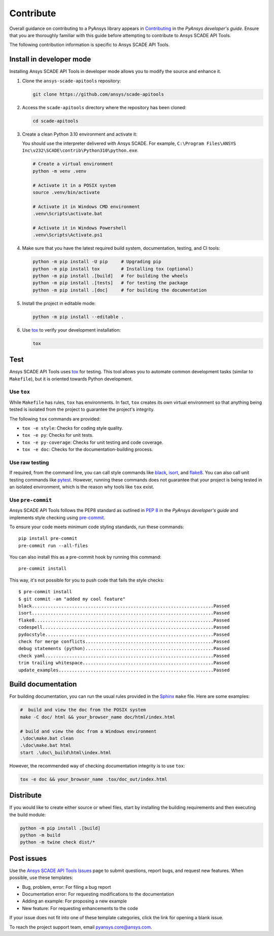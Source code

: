 .. _contribute_SCADE_API_tools:

Contribute
##########

Overall guidance on contributing to a PyAnsys library appears in
`Contributing <https://dev.docs.pyansys.com/how-to/contributing.html>`_
in the *PyAnsys developer's guide*. Ensure that you are thoroughly familiar
with this guide before attempting to contribute to Ansys SCADE API Tools.

The following contribution information is specific to Ansys SCADE API Tools.

Install in developer mode
-------------------------

Installing Ansys SCADE API Tools in developer mode allows you to modify the
source and enhance it.

#. Clone the ``ansys-scade-apitools`` repository:

   .. code:: bash

      git clone https://github.com/ansys/scade-apitools

#. Access the ``scade-apitools`` directory where the repository has been cloned:

   .. code:: bash

      cd scade-apitools

#. Create a clean Python 3.10 environment and activate it:

   You should use the interpreter delivered with Ansys SCADE. For example,
   ``C:\Program Files\ANSYS Inc\v232\SCADE\contrib\Python310\python.exe``.

   .. code:: bash

      # Create a virtual environment
      python -m venv .venv

      # Activate it in a POSIX system
      source .venv/bin/activate

      # Activate it in Windows CMD environment
      .venv\Scripts\activate.bat

      # Activate it in Windows Powershell
      .venv\Scripts\Activate.ps1

#. Make sure that you have the latest required build system, documentation, testing,
   and CI tools:

   .. code:: bash

      python -m pip install -U pip     # Upgrading pip
      python -m pip install tox        # Installing tox (optional)
      python -m pip install .[build]   # for building the wheels
      python -m pip install .[tests]   # for testing the package
      python -m pip install .[doc]     # for building the documentation

#. Install the project in editable mode:

   .. code:: bash

      python -m pip install --editable .

#. Use `tox`_ to verify your development installation:

   .. code:: bash

      tox


Test
----
Ansys SCADE API Tools uses `tox`_ for testing. This tool allows you to
automate common development tasks (similar to ``Makefile``), but it is oriented
towards Python development.

Use ``tox``
^^^^^^^^^^^

While ``Makefile`` has rules, ``tox`` has environments. In fact, ``tox`` creates its
own virtual environment so that anything being tested is isolated from the project
to guarantee the project's integrity.

The following ``tox`` commands are provided:

- ``tox -e style``: Checks for coding style quality.
- ``tox -e py``: Checks for unit tests.
- ``tox -e py-coverage``: Checks for unit testing and code coverage.
- ``tox -e doc``: Checks for the documentation-building process.

Use raw testing
^^^^^^^^^^^^^^^
If required, from the command line, you can call style commands like
`black`_, `isort`_, and `flake8`_. You can also call unit testing commands like `pytest`_.
However, running these commands does not guarantee that your project is being tested in an
isolated environment, which is the reason why tools like ``tox`` exist.

Use ``pre-commit``
^^^^^^^^^^^^^^^^^^
Ansys SCADE API Tools follows the PEP8 standard as outlined in
`PEP 8 <https://dev.docs.pyansys.com/coding-style/pep8.html>`_ in
the *PyAnsys developer's guide* and implements style checking using
`pre-commit <https://pre-commit.com/>`_.

To ensure your code meets minimum code styling standards, run these commands::

  pip install pre-commit
  pre-commit run --all-files

You can also install this as a pre-commit hook by running this command::

  pre-commit install

This way, it's not possible for you to push code that fails the style checks::

  $ pre-commit install
  $ git commit -am "added my cool feature"
  black....................................................................Passed
  isort....................................................................Passed
  flake8...................................................................Passed
  codespell................................................................Passed
  pydocstyle...............................................................Passed
  check for merge conflicts................................................Passed
  debug statements (python)................................................Passed
  check yaml...............................................................Passed
  trim trailing whitespace.................................................Passed
  update_examples..........................................................Passed

Build documentation
-------------------
For building documentation, you can run the usual rules provided in the
`Sphinx`_ ``make`` file. Here are some examples:

.. code:: bash

    #  build and view the doc from the POSIX system
    make -C doc/ html && your_browser_name doc/html/index.html

    # build and view the doc from a Windows environment
    .\doc\make.bat clean
    .\doc\make.bat html
    start .\doc\_build\html\index.html

However, the recommended way of checking documentation integrity is to use
``tox``:

.. code:: bash

    tox -e doc && your_browser_name .tox/doc_out/index.html

Distribute
----------
If you would like to create either source or wheel files, start by installing
the building requirements and then executing the build module:

.. code:: bash

    python -m pip install .[build]
    python -m build
    python -m twine check dist/*

Post issues
-----------

Use the `Ansys SCADE API Tools Issues <https://github.com/ansys/scade-apitools/issues>`_
page to submit questions, report bugs, and request new features. When possible, use
these templates:

* Bug, problem, error: For filing a bug report
* Documentation error: For requesting modifications to the documentation
* Adding an example: For proposing a new example
* New feature: For requesting enhancements to the code

If your issue does not fit into one of these template categories, click
the link for opening a blank issue.

To reach the project support team, email `pyansys.core@ansys.com <pyansys.core@ansys.com>`_.

.. LINKS AND REFERENCES

.. _tox: https://tox.wiki/en/4.12.0/
.. _black: https://github.com/psf/black
.. _flake8: https://flake8.pycqa.org/en/latest/
.. _isort: https://github.com/PyCQA/isort
.. _pip: https://pypi.org/project/pip/
.. _pre-commit: https://pre-commit.com/
.. _pytest: https://docs.pytest.org/en/stable/
.. _Sphinx: https://www.sphinx-doc.org/en/master/
.. _wheel file: https://github.com/ansys/scade-apitools/releases